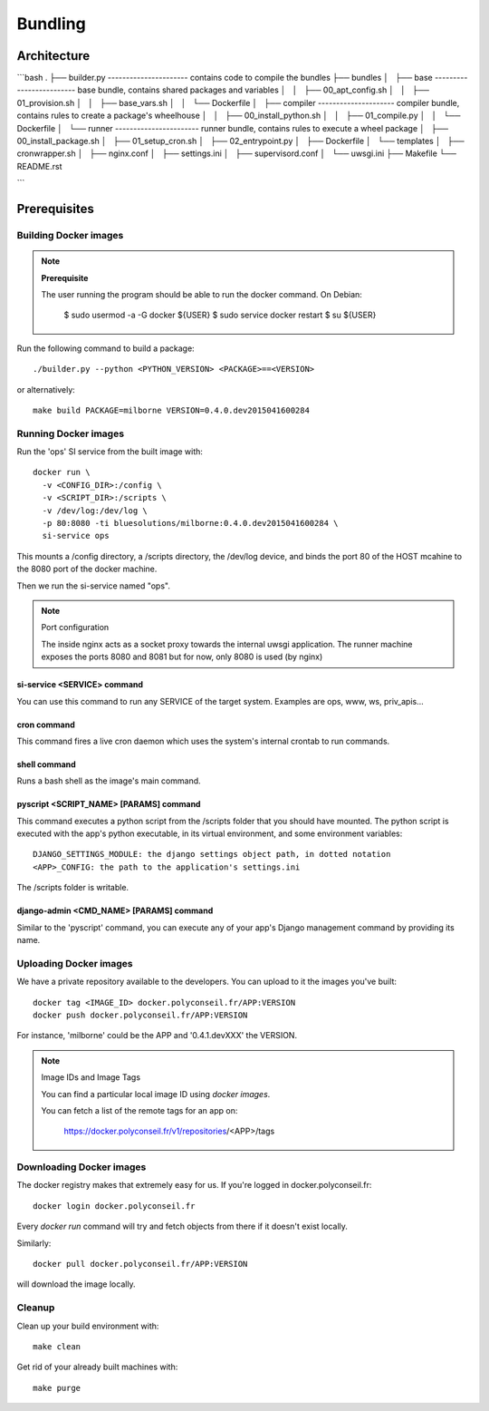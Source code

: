 Bundling
========

Architecture
------------

```bash
.
├── builder.py  ---------------------- contains code to compile the bundles
├── bundles
│   ├── base ------------------------- base bundle, contains shared packages and variables
│   │   ├── 00_apt_config.sh
│   │   ├── 01_provision.sh
│   │   ├── base_vars.sh
│   │   └── Dockerfile
│   ├── compiler --------------------- compiler bundle, contains rules to create a package's wheelhouse
│   │   ├── 00_install_python.sh
│   │   ├── 01_compile.py
│   │   └── Dockerfile
│   └── runner ----------------------- runner bundle, contains rules to execute a wheel package
│       ├── 00_install_package.sh
│       ├── 01_setup_cron.sh
│       ├── 02_entrypoint.py
│       ├── Dockerfile
│       └── templates
│           ├── cronwrapper.sh
│           ├── nginx.conf
│           ├── settings.ini
│           ├── supervisord.conf
│           └── uwsgi.ini
├── Makefile
└── README.rst


```

Prerequisites
-------------

Building Docker images
~~~~~~~~~~~~~~~~~~~~~~

.. note:: **Prerequisite**

  The user running the program should be able to run the docker command.
  On Debian:

      $ sudo usermod -a -G docker ${USER}
      $ sudo service docker restart
      $ su ${USER}

Run the following command to build a package::

  ./builder.py --python <PYTHON_VERSION> <PACKAGE>==<VERSION>

or alternatively::

  make build PACKAGE=milborne VERSION=0.4.0.dev2015041600284


Running Docker images
~~~~~~~~~~~~~~~~~~~~~

Run the 'ops' SI service from the built image with::

  docker run \
    -v <CONFIG_DIR>:/config \
    -v <SCRIPT_DIR>:/scripts \
    -v /dev/log:/dev/log \
    -p 80:8080 -ti bluesolutions/milborne:0.4.0.dev2015041600284 \
    si-service ops

This mounts a /config directory, a /scripts directory, the /dev/log
device, and binds the port 80 of the HOST mcahine to the 8080 port of
the docker machine.

Then we run the si-service named "ops".

.. note:: Port configuration

  The inside nginx acts as a socket proxy towards the internal uwsgi application.
  The runner machine exposes the ports 8080 and 8081 but for now, only 8080
  is used (by nginx)


si-service <SERVICE> command
............................

You can use this command to run any SERVICE of the target system. Examples
are ops, www, ws, priv_apis...

cron command
............

This command fires a live cron daemon which uses the system's internal crontab
to run commands.

shell command
.............

Runs a bash shell as the image's main command.

pyscript <SCRIPT_NAME> [PARAMS] command
.......................................

This command executes a python script from the /scripts folder that you should
have mounted. The python script is executed with the app's python executable,
in its virtual environment, and some environment variables::

  DJANGO_SETTINGS_MODULE: the django settings object path, in dotted notation
  <APP>_CONFIG: the path to the application's settings.ini

The /scripts folder is writable.

django-admin <CMD_NAME> [PARAMS] command
........................................

Similar to the 'pyscript' command, you can execute any of your app's Django
management command by providing its name.


Uploading Docker images
~~~~~~~~~~~~~~~~~~~~~~~

We have a private repository available to the developers.
You can upload to it the images you've built::

  docker tag <IMAGE_ID> docker.polyconseil.fr/APP:VERSION
  docker push docker.polyconseil.fr/APP:VERSION

For instance, 'milborne' could be the APP and '0.4.1.devXXX' the VERSION.


.. note:: Image IDs and Image Tags

  You can find a particular local image ID using `docker images`.

  You can fetch a list of the remote tags for an app on:

    https://docker.polyconseil.fr/v1/repositories/<APP>/tags


Downloading Docker images
~~~~~~~~~~~~~~~~~~~~~~~~~

The docker registry makes that extremely easy for us.
If you're logged in docker.polyconseil.fr::

  docker login docker.polyconseil.fr

Every `docker run` command will try and fetch objects from there
if it doesn't exist locally.

Similarly::

  docker pull docker.polyconseil.fr/APP:VERSION

will download the image locally.


Cleanup
~~~~~~~

Clean up your build environment with::

  make clean

Get rid of your already built machines with::

  make purge
